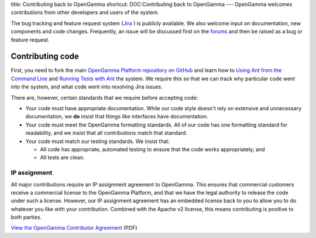 title: Contributing back to OpenGamma
shortcut: DOC:Contributing back to OpenGamma
---
OpenGamma welcomes contributions from other developers and  users of the system.

The bug tracking and feature request system (`Jira <http://jira.opengamma.com>`_ ) is publicly available. We also welcome input on documentation, new components and code changes. Frequently, an issue will be discussed first on the `forums <http://forums.opengamma.com/forum/>`_  and then be raised as a bug or feature request.


.................
Contributing code
.................


First, you need to fork the main `OpenGamma Platform repository on GitHub <https://github.com/OpenGamma/OG-Platform>`_  and learn how to `Using Ant from the Command Line </confluence/DOC/OpenGamma-Platform-Documentation/Developing-with-the-OpenGamma-Source-Code/Working-with-Ant/Using-Ant-from-the-Command-Line/index.rst>`_  and `Running Tests with Ant </confluence/DOC/OpenGamma-Platform-Documentation/Developing-with-the-OpenGamma-Source-Code/Working-with-Ant/Running-Tests-with-Ant/index.rst>`_  the system. We require this so that we can track why particular code  went into the system, and what code went into resolving Jira issues.

There are, however, certain standards that we require before accepting code:


*  Your code must have appropriate documentation. While our code  style doesn't rely on extensive and unnecessary documentation, we **do** insist that things like interfaces have documentation.


*  Your code must meet the OpenGamma formatting standards. All of  our code has one formatting standard for readability, and we insist that  all contributions match that standard.


*  Your code must match our testing standards. We insist that:


   *  All code has appropriate, automated testing to ensure that the code works appropriately; and


   *  All tests are clean.


~~~~~~~~~~~~~
IP assignment
~~~~~~~~~~~~~


All major contributions require an IP assignment agreement to OpenGamma. This ensures that commercial customers receive a commercial license to the OpenGamma  Platform, and that we have the legal authority to release the code under such a license. However, our IP assignment agreement has an embedded  license back to you to allow you to do whatever you like with your  contribution. Combined with the Apache v2 license, this means contributing is positive to both parties.

`View the OpenGamma Contributor Agreement <http://developers.opengamma.com/opengamma-contributor-agreement.pdf>`_  (PDF)
